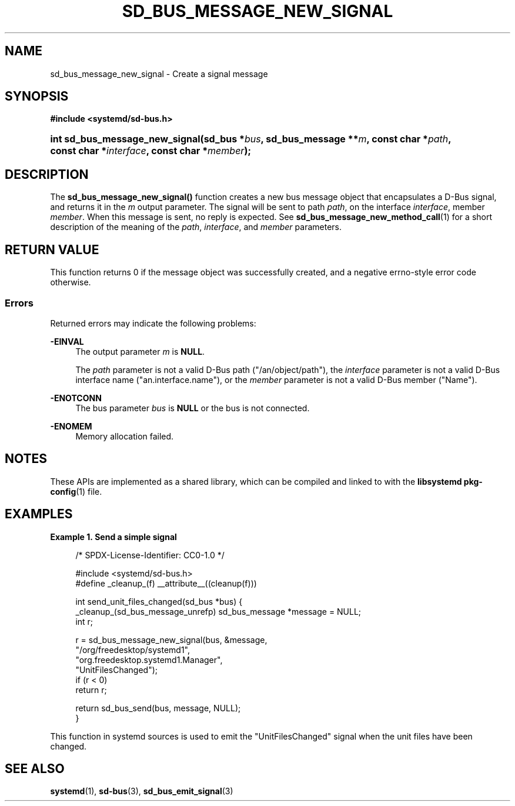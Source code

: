 '\" t
.TH "SD_BUS_MESSAGE_NEW_SIGNAL" "3" "" "systemd 251" "sd_bus_message_new_signal"
.\" -----------------------------------------------------------------
.\" * Define some portability stuff
.\" -----------------------------------------------------------------
.\" ~~~~~~~~~~~~~~~~~~~~~~~~~~~~~~~~~~~~~~~~~~~~~~~~~~~~~~~~~~~~~~~~~
.\" http://bugs.debian.org/507673
.\" http://lists.gnu.org/archive/html/groff/2009-02/msg00013.html
.\" ~~~~~~~~~~~~~~~~~~~~~~~~~~~~~~~~~~~~~~~~~~~~~~~~~~~~~~~~~~~~~~~~~
.ie \n(.g .ds Aq \(aq
.el       .ds Aq '
.\" -----------------------------------------------------------------
.\" * set default formatting
.\" -----------------------------------------------------------------
.\" disable hyphenation
.nh
.\" disable justification (adjust text to left margin only)
.ad l
.\" -----------------------------------------------------------------
.\" * MAIN CONTENT STARTS HERE *
.\" -----------------------------------------------------------------
.SH "NAME"
sd_bus_message_new_signal \- Create a signal message
.SH "SYNOPSIS"
.sp
.ft B
.nf
#include <systemd/sd\-bus\&.h>
.fi
.ft
.HP \w'int\ sd_bus_message_new_signal('u
.BI "int sd_bus_message_new_signal(sd_bus\ *" "bus" ", sd_bus_message\ **" "m" ", const\ char\ *" "path" ", const\ char\ *" "interface" ", const\ char\ *" "member" ");"
.SH "DESCRIPTION"
.PP
The
\fBsd_bus_message_new_signal()\fR
function creates a new bus message object that encapsulates a D\-Bus signal, and returns it in the
\fIm\fR
output parameter\&. The signal will be sent to path
\fIpath\fR, on the interface
\fIinterface\fR, member
\fImember\fR\&. When this message is sent, no reply is expected\&. See
\fBsd_bus_message_new_method_call\fR(1)
for a short description of the meaning of the
\fIpath\fR,
\fIinterface\fR, and
\fImember\fR
parameters\&.
.SH "RETURN VALUE"
.PP
This function returns 0 if the message object was successfully created, and a negative errno\-style error code otherwise\&.
.SS "Errors"
.PP
Returned errors may indicate the following problems:
.PP
\fB\-EINVAL\fR
.RS 4
The output parameter
\fIm\fR
is
\fBNULL\fR\&.
.sp
The
\fIpath\fR
parameter is not a valid D\-Bus path ("/an/object/path"), the
\fIinterface\fR
parameter is not a valid D\-Bus interface name ("an\&.interface\&.name"), or the
\fImember\fR
parameter is not a valid D\-Bus member ("Name")\&.
.RE
.PP
\fB\-ENOTCONN\fR
.RS 4
The bus parameter
\fIbus\fR
is
\fBNULL\fR
or the bus is not connected\&.
.RE
.PP
\fB\-ENOMEM\fR
.RS 4
Memory allocation failed\&.
.RE
.SH "NOTES"
.PP
These APIs are implemented as a shared library, which can be compiled and linked to with the
\fBlibsystemd\fR\ \&\fBpkg-config\fR(1)
file\&.
.SH "EXAMPLES"
.PP
\fBExample\ \&1.\ \&Send a simple signal\fR
.sp
.if n \{\
.RS 4
.\}
.nf
/* SPDX\-License\-Identifier: CC0\-1\&.0 */

#include <systemd/sd\-bus\&.h>
#define _cleanup_(f) __attribute__((cleanup(f)))

int send_unit_files_changed(sd_bus *bus) {
  _cleanup_(sd_bus_message_unrefp) sd_bus_message *message = NULL;
  int r;

  r = sd_bus_message_new_signal(bus, &message,
                                "/org/freedesktop/systemd1",
                                "org\&.freedesktop\&.systemd1\&.Manager",
                                "UnitFilesChanged");
  if (r < 0)
    return r;

  return sd_bus_send(bus, message, NULL);
}
.fi
.if n \{\
.RE
.\}
.PP
This function in systemd sources is used to emit the
"UnitFilesChanged"
signal when the unit files have been changed\&.
.SH "SEE ALSO"
.PP
\fBsystemd\fR(1),
\fBsd-bus\fR(3),
\fBsd_bus_emit_signal\fR(3)
